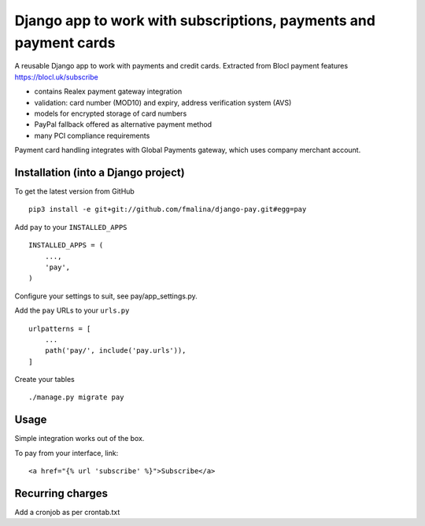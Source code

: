 Django app to work with subscriptions, payments and payment cards
=================================================================

.. image:: https://travis-ci.org/fmalina/django-pay.svg?branch=master
    :target: https://travis-ci.org/fmalina/django-pay

A reusable Django app to work with payments and credit cards.
Extracted from Blocl payment features
https://blocl.uk/subscribe

- contains Realex payment gateway integration
- validation: card number (MOD10) and expiry, address verification system (AVS)
- models for encrypted storage of card numbers
- PayPal fallback offered as alternative payment method
- many PCI compliance requirements

Payment card handling integrates with Global Payments gateway, which uses company merchant account.

Installation (into a Django project)
------------------------------------

To get the latest version from GitHub

::

    pip3 install -e git+git://github.com/fmalina/django-pay.git#egg=pay

Add ``pay`` to your ``INSTALLED_APPS``

::

    INSTALLED_APPS = (
        ...,
        'pay',
    )

Configure your settings to suit, see pay/app_settings.py.

Add the ``pay`` URLs to your ``urls.py``

::

    urlpatterns = [
        ...
        path('pay/', include('pay.urls')),
    ]

Create your tables

::

    ./manage.py migrate pay


Usage
-----
Simple integration works out of the box.

To pay from your interface, link:

::

    <a href="{% url 'subscribe' %}">Subscribe</a>


Recurring charges
-----------------
Add a cronjob as per crontab.txt
